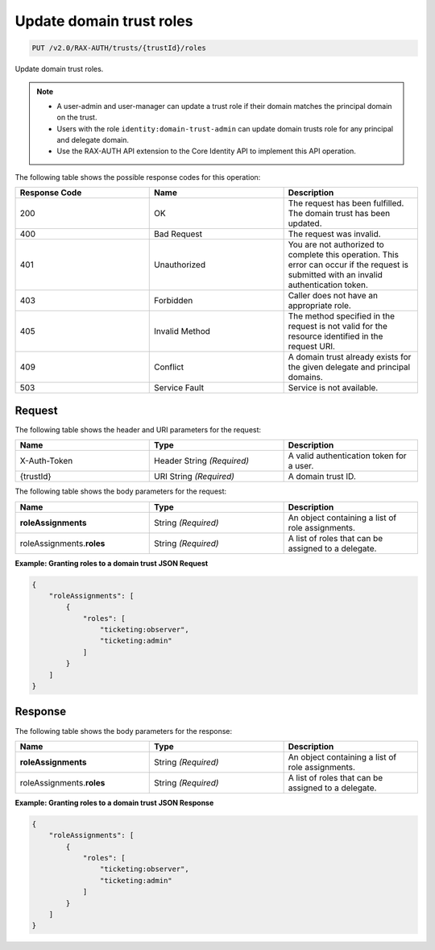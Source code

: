 .. _put-update-domain-trust-roles:

Update domain trust roles
~~~~~~~~~~~~~~~~~~~~~~~~~

.. code::

    PUT /v2.0/RAX-AUTH/trusts/{trustId}/roles

Update domain trust roles.

.. note::

    - A user-admin and user-manager can update a trust role if their domain
      matches the principal domain on the trust.
    - Users with the role ``identity:domain-trust-admin`` can update domain
      trusts role for any principal and delegate domain.
    - Use the RAX-AUTH API extension to the Core Identity API to implement this
      API operation.

The following table shows the possible response codes for this operation:

.. csv-table::
  :header: Response Code, Name, Description
  :widths: 2, 2, 2

  200, OK, The request has been fulfilled. The domain trust has been updated.
  400, Bad Request, The request was invalid.
  401, Unauthorized, You are not authorized to complete this operation. This error can occur if the request is submitted with an invalid authentication token.
  403, Forbidden, Caller does not have an appropriate role.
  405, Invalid Method, The method specified in the request is not valid for the resource identified in the request URI.
  409, Conflict, A domain trust already exists for the given delegate and principal domains.
  503, Service Fault, Service is not available.

-------
Request
-------

The following table shows the header and URI parameters for the request:

.. csv-table::
  :header: Name, Type, Description
  :widths: 2, 2, 2

  X-Auth-Token, Header String *(Required)*, A valid authentication token for a user.
  {trustId}, URI String *(Required)*, A domain trust ID.

The following table shows the body parameters for the request:

.. csv-table::
  :header: Name, Type, Description
  :widths: 2, 2, 2

  **roleAssignments**, String *(Required)*, An object containing a list of role assignments.
  roleAssignments.\ **roles**, String *(Required)*, A list of roles that can be assigned to a delegate.

**Example: Granting roles to a domain trust JSON Request**

.. code::

    {
        "roleAssignments": [
            {
                "roles": [
                    "ticketing:observer",
                    "ticketing:admin"
                ]
            }
        ]
    }

--------
Response
--------

The following table shows the body parameters for the response:

.. csv-table::
  :header: Name, Type, Description
  :widths: 2, 2, 2

  **roleAssignments**, String *(Required)*, An object containing a list of role assignments.
  roleAssignments.\ **roles**, String *(Required)*, A list of roles that can be assigned to a delegate.

**Example: Granting roles to a domain trust JSON Response**

.. code::

    {
        "roleAssignments": [
            {
                "roles": [
                    "ticketing:observer",
                    "ticketing:admin"
                ]
            }
        ]
    }

